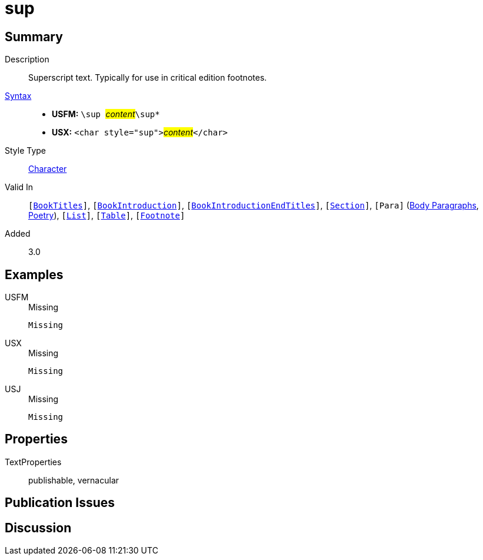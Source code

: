 = sup
:description: Superscript text
:url-repo: https://github.com/usfm-bible/tcdocs/blob/main/markers/char/sup.adoc
:noindex:
ifndef::localdir[]
:source-highlighter: rouge
:localdir: ../
endif::[]
:imagesdir: {localdir}/images

// tag::public[]

== Summary

Description:: Superscript text. Typically for use in critical edition footnotes.
xref:ROOT:syntax-docs.adoc#_syntax[Syntax]::
* *USFM:* ``++\sup ++``#__content__#``++\sup*++``
* *USX:* ``++<char style="sup">++``#__content__#``++</char>++``
Style Type:: xref:char:index.adoc[Character]
Valid In:: `[xref:doc:index.adoc#doc-book-titles[BookTitles]]`, `[xref:doc:index.adoc#doc-book-intro[BookIntroduction]]`, `[xref:doc:index.adoc#doc-book-intro-end-titles[BookIntroductionEndTitles]]`, `[xref:para:titles-sections/index.adoc[Section]]`, `[Para]` (xref:para:paragraphs/index.adoc[Body Paragraphs], xref:para:poetry/index.adoc[Poetry]), `[xref:para:lists/index.adoc[List]]`, `[xref:para:tables/index.adoc[Table]]`, `[xref:note:footnote/index.adoc[Footnote]]`
// tag::spec[]
Added:: 3.0
// end::spec[]

== Examples

[tabs]
======
USFM::
+
.Missing
[source#src-usfm-char-sup_1,usfm,highlight=1]
----
Missing
----
USX::
+
.Missing
[source#src-usx-char-sup_1,xml,highlight=1]
----
Missing
----
USJ::
+
.Missing
[source#src-usj-char-sup_1,json]
----
Missing
----
======

// image::char/missing.jpg[,300]

== Properties

TextProperties:: publishable, vernacular

== Publication Issues

// end::public[]

== Discussion

